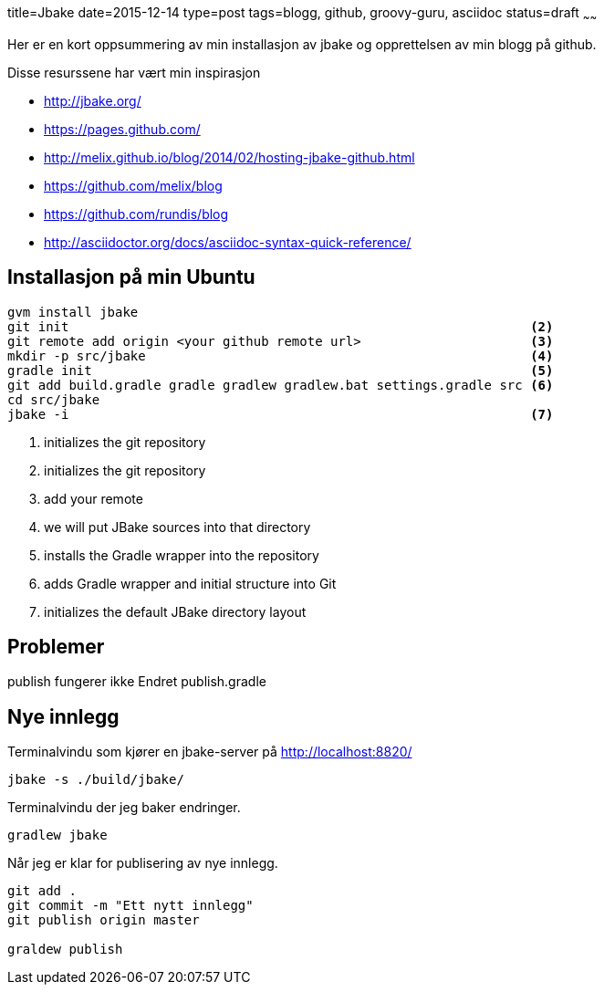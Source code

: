 title=Jbake
date=2015-12-14
type=post
tags=blogg, github, groovy-guru, asciidoc
status=draft
~~~~~~

Her er en kort oppsummering av min installasjon av jbake og opprettelsen av min blogg på github.

Disse resurssene har vært min inspirasjon

* http://jbake.org/
* https://pages.github.com/
* http://melix.github.io/blog/2014/02/hosting-jbake-github.html
* https://github.com/melix/blog
* https://github.com/rundis/blog
* http://asciidoctor.org/docs/asciidoc-syntax-quick-reference/

== Installasjon på min Ubuntu
----
gvm install jbake 													<1>
git init                                                            <2>
git remote add origin <your github remote url>                      <3>
mkdir -p src/jbake                                                  <4>
gradle init                                                         <5>
git add build.gradle gradle gradlew gradlew.bat settings.gradle src <6>
cd src/jbake
jbake -i                                                            <7>

----
<1> initializes the git repository
<2> initializes the git repository
<3> add your remote
<4> we will put JBake sources into that directory
<5> installs the Gradle wrapper into the repository
<6> adds Gradle wrapper and initial structure into Git
<7> initializes the default JBake directory layout


== Problemer
publish fungerer ikke
Endret publish.gradle

== Nye innlegg

Terminalvindu som kjører en jbake-server på http://localhost:8820/
----
jbake -s ./build/jbake/
----

Terminalvindu der jeg baker endringer. 
----
gradlew jbake
----

Når jeg er klar for publisering av nye innlegg.
----
git add .
git commit -m "Ett nytt innlegg"
git publish origin master

graldew publish
----